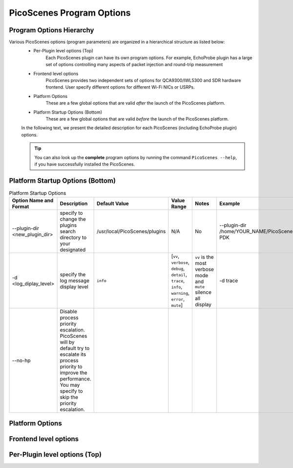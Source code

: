 PicoScenes Program Options
==============================

Program Options Hierarchy
-----------------------------

Various PicoScenes options (program parameters) are organized in a hierarchical structure as listed below:
    - Per-Plugin level options (Top)
        Each PicoScenes plugin can have its own program options. For example, EchoProbe plugin has a large set of options controlling many aspects of packet injection and round-trip measurement

    - Frontend level options
        PicoScenes provides two independent sets of options for QCA9300/IWL5300 and SDR hardware frontend. User specify different options for different Wi-Fi NICs or USRPs.

    - Platform Options
        These are a few global options that are valid *after* the launch of the PicoScenes platform.

    - Platform Startup Options (Bottom)
        These are a few global options that are valid *before* the launch of the PicoScenes platform.

    In the following text, we present the detailed description for each PicoScenes (including EchoProbe plugin) options.

    .. tip:: You can also look up the **complete** program options by running the command ``PicoScenes --help``, if you have successfully installed the PicoScenes.


Platform Startup Options (Bottom)
-----------------------------------
.. csv-table:: Platform Startup Options
   :header: "Option Name and Format", "Description", "Default Value", "Value Range", "Notes", "Example"
   :widths: 5, 5, 30, 30, 20, 20

   --plugin-dir <new_plugin_dir>, specify to change the plugins search directory to your designated, /usr/local/PicoScenes/plugins, N/A, No, --plugin-dir /home/YOUR_NAME/PicoScenes-PDK
   -d <log_diplay_level>, specify the log message display level, ``info``, "[``vv``, ``verbose``, ``debug``, ``detail``, ``trace``, ``info``, ``warning``, ``error``, ``mute``]",  ``vv`` is the most verbose mode and ``mute`` silence all display,  -d trace
   --no-hp, "Disable process priority escalation. PicoScenes will by default try to escalate its process priority to improve the performance. You may specify  to skip the priority escalation."


Platform Options
-----------------------------------


Frontend level options
-----------------------------------



Per-Plugin level options (Top)
-----------------------------------

